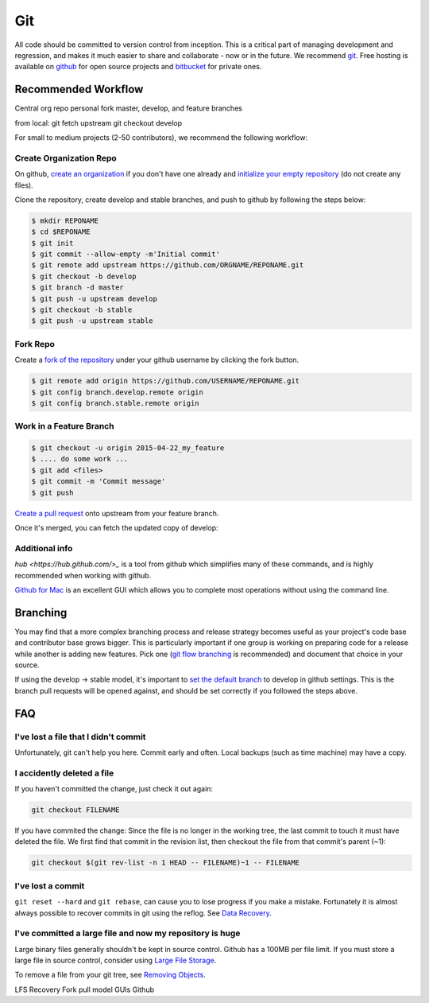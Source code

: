 .. _git:

************
Git
************

All code should be committed to version control from inception.
This is a critical part of managing development and regression, and makes it
much easier to share and collaborate - now or in the future.
We recommend `git <http://git-scm.com/>`_. Free hosting is available on `github
<http://www.github.com>`_ for open source projects and `bitbucket
<http://www.bitbucket.org>`_ for private ones.

Recommended Workflow
====================

Central org repo
personal fork
master, develop, and feature branches

from local:
git fetch upstream
git checkout develop



For small to medium projects (2-50 contributors), we recommend the following
workflow:

Create Organization Repo
------------------------

On github, `create an organization
<https://help.github.com/articles/creating-a-new-organization-account/>`_ if
you don't have one already and `initialize your empty repository
<https://help.github.com/articles/create-a-repo/>`_ (do not create any files).

Clone the repository, create develop and stable branches, and push to github by
following the steps below:

.. code-block:: bash

  $ mkdir REPONAME
  $ cd $REPONAME
  $ git init
  $ git commit --allow-empty -m'Initial commit'
  $ git remote add upstream https://github.com/ORGNAME/REPONAME.git
  $ git checkout -b develop
  $ git branch -d master
  $ git push -u upstream develop
  $ git checkout -b stable
  $ git push -u upstream stable

Fork Repo
---------

Create a `fork of the repository
<https://help.github.com/articles/fork-a-repo/>`_ under your github username by
clicking the fork button.

.. code-block:: bash

  $ git remote add origin https://github.com/USERNAME/REPONAME.git
  $ git config branch.develop.remote origin
  $ git config branch.stable.remote origin

Work in a Feature Branch
------------------------

.. code-block:: bash

  $ git checkout -u origin 2015-04-22_my_feature
  $ .... do some work ...
  $ git add <files>
  $ git commit -m 'Commit message'
  $ git push

`Create a pull request
<https://help.github.com/articles/creating-a-pull-request/>`_ onto upstream
from your feature branch.

Once it's merged, you can fetch the updated copy of develop:

.. code-block:: bash
  $ git checkout develop
  $ git pull upstream develop

Additional info
---------------

`hub <https://hub.github.com/>_` is a tool from github which simplifies many of
these commands, and is highly recommended when working with github.

`Github for Mac <https://mac.github.com/>`_ is an excellent GUI which allows
you to complete most operations without using the command line.

Branching
=========

You may find that a more complex branching process and release strategy becomes
useful as your project's code base and contributor base grows bigger. This is
particularly important if one group is working on preparing code for a release
while another is adding new features.
Pick one (`git flow branching <https://github.com/nvie/gitflow>`_ is
recommended) and document that choice in your source.

If using the develop -> stable model, it's important to `set the default branch
<https://help.github.com/articles/setting-the-default-branch/>`_
to develop in github settings. This is the branch pull requests will be opened
against, and should be set correctly if you followed the steps above.

FAQ
===

I've lost a file that I didn't commit
-------------------------------------

Unfortunately, git can't help you here. Commit early and often. Local backups
(such as time machine) may have a copy.

I accidently deleted a file
---------------------------

If you haven't committed the change, just check it out again:

.. code-block:: bash

  git checkout FILENAME

If you have commited the change:
Since the file is no longer in the working tree, the last commit to touch it
must have deleted the file. We first find that commit in the revision list, then
checkout the file from that commit's parent (~1):

.. code-block:: bash

  git checkout $(git rev-list -n 1 HEAD -- FILENAME)~1 -- FILENAME

I've lost a commit
------------------

``git reset --hard`` and ``git rebase``, can cause you to lose progress if you
make a mistake. Fortunately it is almost always possible to recover commits in
git using the reflog. See `Data Recovery
<http://git-scm.com/book/en/v2/Git-Internals-Maintenance-and-Data-Recovery#_data_recovery>`_.

I've committed a large file and now my repository is huge
---------------------------------------------------------

Large binary files generally shouldn't be kept in source control. Github has a
100MB per file limit.
If you must store a large file in source control, consider using `Large File
Storage <https://git-lfs.github.com/>`_.

To remove a file from your git tree, see `Removing Objects
<http://git-scm.com/book/en/v2/Git-Internals-Maintenance-and-Data-Recovery#Removing-Objects>`_. 


LFS
Recovery
Fork pull model
GUIs
Github

